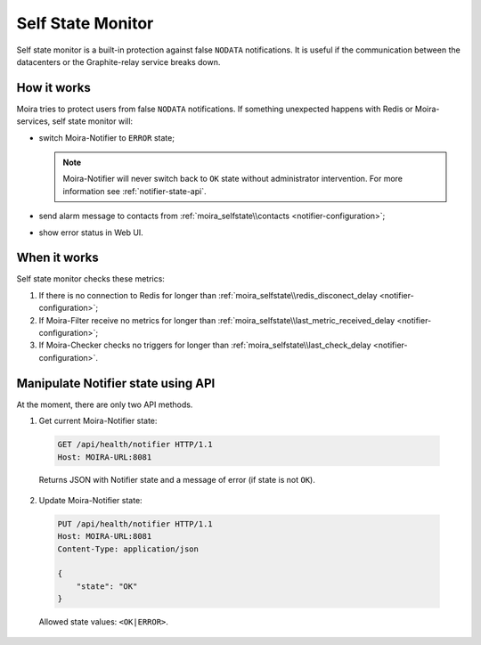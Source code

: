 Self State Monitor
==================

Self state monitor is a built-in protection against false ``NODATA`` notifications.
It is useful if the communication between the datacenters or the Graphite-relay service breaks down.

How it works
-------------

Moira tries to protect users from false ``NODATA`` notifications.
If something unexpected happens with Redis or Moira-services, self state monitor will:

* switch Moira-Notifier to ``ERROR`` state;

  .. note:: Moira-Notifier will never switch back to ``OK`` state without administrator intervention.
   For more information see :ref:`notifier-state-api`.

* send alarm message to contacts from :ref:`moira_selfstate\\contacts <notifier-configuration>`;

  .. image:: ../_static/helth-check-email.png
     :alt: email alarm message

* show error status in Web UI.

  .. image:: ../_static/helth-check-webui.png
    :alt: WEB UI error notification


When it works
-------------

Self state monitor checks these metrics:

1. If there is no connection to Redis for longer than :ref:`moira_selfstate\\redis_disconect_delay <notifier-configuration>`;
2. If Moira-Filter receive no metrics for longer than :ref:`moira_selfstate\\last_metric_received_delay <notifier-configuration>`;
3. If Moira-Checker checks no triggers for longer than :ref:`moira_selfstate\\last_check_delay <notifier-configuration>`.

.. _notifier-state-api:

Manipulate Notifier state using API
-----------------------------------

At the moment, there are only two API methods.

1. Get current Moira-Notifier state:

  .. code-block:: html

      GET /api/health/notifier HTTP/1.1
      Host: MOIRA-URL:8081

  Returns JSON with Notifier state and a message of error (if state is not ``OK``).

2. Update Moira-Notifier state:

  .. code-block:: html

      PUT /api/health/notifier HTTP/1.1
      Host: MOIRA-URL:8081
      Content-Type: application/json

      {
          "state": "OK"
      }

  Allowed state values: ``<OK|ERROR>``.
